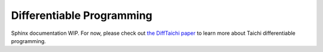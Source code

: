 Differentiable Programming
==========================

Sphinx documentation WIP.
For now, please check out `the DiffTaichi paper <https://arxiv.org/pdf/1910.00935.pdf>`_ to learn more about Taichi differentiable programming.

